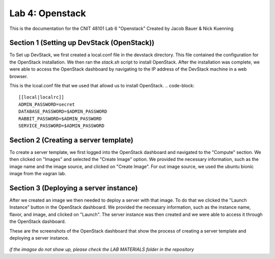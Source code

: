 ==========================================
Lab 4: Openstack
==========================================

This is the documentation for the CNIT 48101 Lab 6 "Openstack" Created by Jacob Bauer & Nick Kuenning


Section 1 (Setting up DevStack (OpenStack))
###############################################

To Set up DevStack, we first created a local.conf file in the devstack directory. This file contained the configuration for the OpenStack installation. We then ran the `stack.sh` script to install OpenStack. After the installation was complete, we were able to access the OpenStack dashboard by navigating to the IP address of the DevStack machine in a web browser.

This is the lcoal.conf file that we used that allowd us to install OpenStack.
.. code-block::

    [[local|localrc]]
    ADMIN_PASSWORD=secret
    DATABASE_PASSWORD=$ADMIN_PASSWORD
    RABBIT_PASSWORD=$ADMIN_PASSWORD
    SERVICE_PASSWORD=$ADMIN_PASSWORD

Section 2 (Creating a server template)
########################################

To create a server template, we first logged into the OpenStack dashboard and navigated to the "Compute" section. We then clicked on "Images" and selected the "Create Image" option. We provided the necessary information, such as the image name and the image source, and clicked on "Create Image". For out image source, we used the ubuntu bionic image from the vagran lab. 

Section 3 (Deploying a server instance)
########################################

After we created an image we then needed to deploy a server with that image. To do that we clicked the "Launch Instance" button in the OpenStack dashboard. We provided the necessary information, such as the instance name, flavor, and image, and clicked on "Launch". The server instance was then created and we were able to access it through the OpenStack dashboard.

These are the screenshots of the OpenStack dashboard that show the process of creating a server template and deploying a server instance.

.. image:: /LAB MATERIALS/Lab 6/2.png
    :alt: Details Panel

.. image:: /LAB MATERIALS/Lab 6/3.png
    :alt: Source Panel

.. figure:: /LAB MATERIALS/Lab 6/4.png
    :alt: Flavor Panel

.. figure:: /LAB MATERIALS/Lab 6/5.png
    :alt: Network Panel

*if the imagse do not show up, please check the LAB MATERIALS folder in the repository*